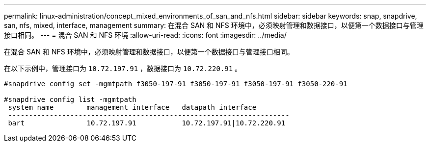 ---
permalink: linux-administration/concept_mixed_environments_of_san_and_nfs.html 
sidebar: sidebar 
keywords: snap, snapdrive, san, nfs, mixed, interface, management 
summary: 在混合 SAN 和 NFS 环境中，必须映射管理和数据接口，以便第一个数据接口与管理接口相同。 
---
= 混合 SAN 和 NFS 环境
:allow-uri-read: 
:icons: font
:imagesdir: ../media/


[role="lead"]
在混合 SAN 和 NFS 环境中，必须映射管理和数据接口，以便第一个数据接口与管理接口相同。

在以下示例中，管理接口为 `10.72.197.91` ，数据接口为 `10.72.220.91` 。

[listing]
----

#snapdrive config set -mgmtpath f3050-197-91 f3050-197-91 f3050-197-91 f3050-220-91

#snapdrive config list -mgmtpath
 system name        management interface   datapath interface
 --------------------------------------------------------------------
 bart               10.72.197.91           10.72.197.91|10.72.220.91
----